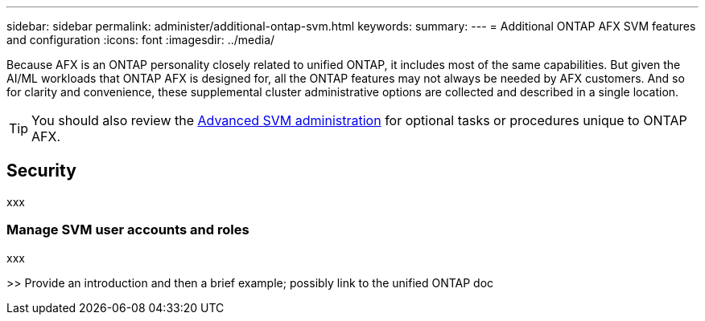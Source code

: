 ---
sidebar: sidebar
permalink: administer/additional-ontap-svm.html
keywords: 
summary: 
---
= Additional ONTAP AFX SVM features and configuration
:icons: font
:imagesdir: ../media/

[.lead]
Because AFX is an ONTAP personality closely related to unified ONTAP, it includes most of the same capabilities. But given the AI/ML workloads that ONTAP AFX is designed for, all the ONTAP features may not always be needed by AFX customers. And so for clarity and convenience, these supplemental cluster administrative options are collected and described in a single location.

[TIP]
You should also review the link:../administer/advanced-svm.html[Advanced SVM administration] for optional tasks or procedures unique to ONTAP AFX.

== Security

xxx

=== Manage SVM user accounts and roles

xxx

>> Provide an introduction and then a brief example; possibly link to the unified ONTAP doc
